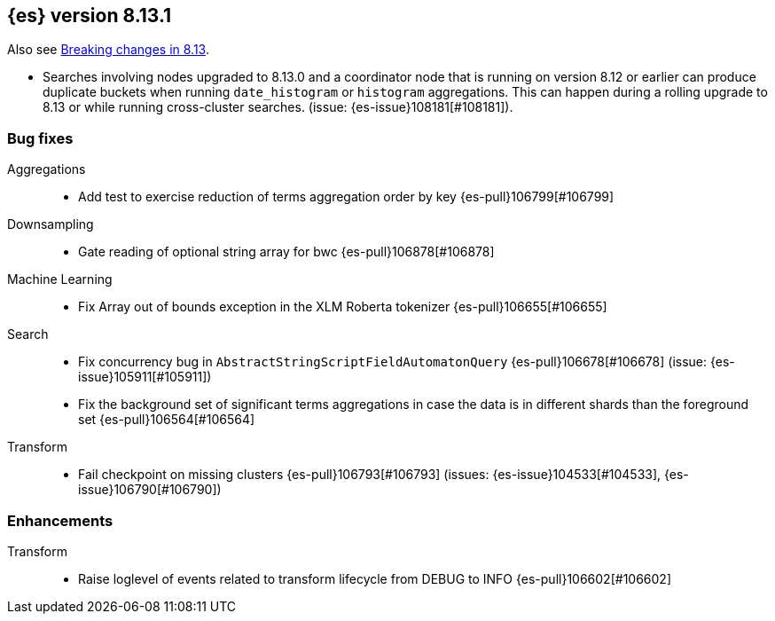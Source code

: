 [[release-notes-8.13.1]]
== {es} version 8.13.1

Also see <<breaking-changes-8.13,Breaking changes in 8.13>>.

[[bug-8.13.1]]
[float]

* Searches involving nodes upgraded to 8.13.0 and a coordinator node that is running on version
  8.12 or earlier can produce duplicate buckets when running `date_histogram` or `histogram`
  aggregations. This can happen during a rolling upgrade to 8.13 or while running cross-cluster
  searches. (issue: {es-issue}108181[#108181]).

=== Bug fixes

Aggregations::
* Add test to exercise reduction of terms aggregation order by key {es-pull}106799[#106799]

Downsampling::
* Gate reading of optional string array for bwc {es-pull}106878[#106878]

Machine Learning::
* Fix Array out of bounds exception in the XLM Roberta tokenizer {es-pull}106655[#106655]

Search::
* Fix concurrency bug in `AbstractStringScriptFieldAutomatonQuery` {es-pull}106678[#106678] (issue: {es-issue}105911[#105911])
* Fix the background set of significant terms aggregations in case the data is in different shards than the foreground set {es-pull}106564[#106564]

Transform::
* Fail checkpoint on missing clusters {es-pull}106793[#106793] (issues: {es-issue}104533[#104533], {es-issue}106790[#106790])

[[enhancement-8.13.1]]
[float]
=== Enhancements

Transform::
* Raise loglevel of events related to transform lifecycle from DEBUG to INFO {es-pull}106602[#106602]


